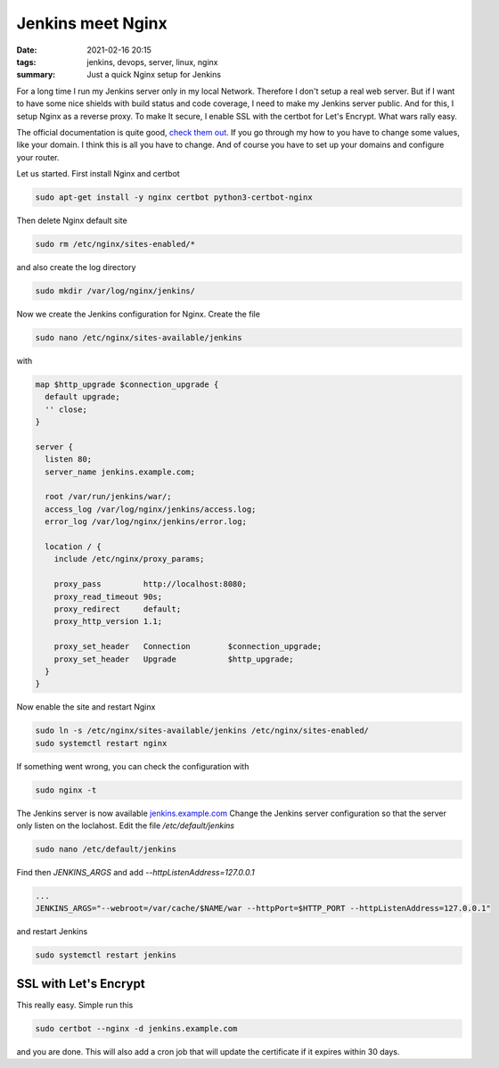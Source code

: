 Jenkins meet Nginx
==================

:date: 2021-02-16 20:15
:tags: jenkins, devops, server, linux, nginx
:summary: Just a quick Nginx setup for Jenkins

For a long time I run my Jenkins server only in my local Network. Therefore I
don't setup a real web server. But if I want to have some nice shields with
build status and code coverage, I need to make my Jenkins server public. And for
this, I setup Nginx as a reverse proxy. To make It secure, I enable SSL with the
certbot for Let's Encrypt. What wars rally easy.

The official documentation is quite good,
`check them out <https://www.jenkins.io/doc/book/system-administration/reverse-proxy-configuration-nginx/>`__.
If you go through my how to you have to change some values, like your domain. I
think this is all you have to change. And of course you have to set up your
domains and configure your router.

Let us started. First install Nginx and certbot

.. code-block:: bash

  sudo apt-get install -y nginx certbot python3-certbot-nginx

Then delete Nginx default site

.. code-block:: bash

  sudo rm /etc/nginx/sites-enabled/*

and also create the log directory

.. code-block:: bash

  sudo mkdir /var/log/nginx/jenkins/

Now we create the Jenkins configuration for Nginx. Create the file

.. code-block:: bash

  sudo nano /etc/nginx/sites-available/jenkins

with

.. code-block:: nginx

  map $http_upgrade $connection_upgrade {
    default upgrade;
    '' close;
  }

  server {
    listen 80;
    server_name jenkins.example.com;

    root /var/run/jenkins/war/;
    access_log /var/log/nginx/jenkins/access.log;
    error_log /var/log/nginx/jenkins/error.log;

    location / {
      include /etc/nginx/proxy_params;

      proxy_pass         http://localhost:8080;
      proxy_read_timeout 90s;
      proxy_redirect     default;
      proxy_http_version 1.1;

      proxy_set_header   Connection        $connection_upgrade;
      proxy_set_header   Upgrade           $http_upgrade;
    }
  }

Now enable the site and restart Nginx

.. code-block:: bash

  sudo ln -s /etc/nginx/sites-available/jenkins /etc/nginx/sites-enabled/
  sudo systemctl restart nginx

If something went wrong, you can check the configuration with

.. code-block:: bash

  sudo nginx -t

The Jenkins server is now available
`jenkins.example.com <http://jenkins.example.com>`__ Change the Jenkins server
configuration so that the server only listen on the loclahost. Edit the file
*/etc/default/jenkins*

.. code-block:: bash

  sudo nano /etc/default/jenkins

Find then *JENKINS_ARGS* and add *--httpListenAddress=127.0.0.1*

.. code-block:: file

  ...
  JENKINS_ARGS="--webroot=/var/cache/$NAME/war --httpPort=$HTTP_PORT --httpListenAddress=127.0.0.1"


and restart Jenkins

.. code-block:: file

  sudo systemctl restart jenkins

SSL with Let's Encrypt
----------------------
This really easy. Simple run this

.. code-block:: bash

  sudo certbot --nginx -d jenkins.example.com

and you are done. This will also add a cron job that will update the certificate
if it expires within 30 days.
